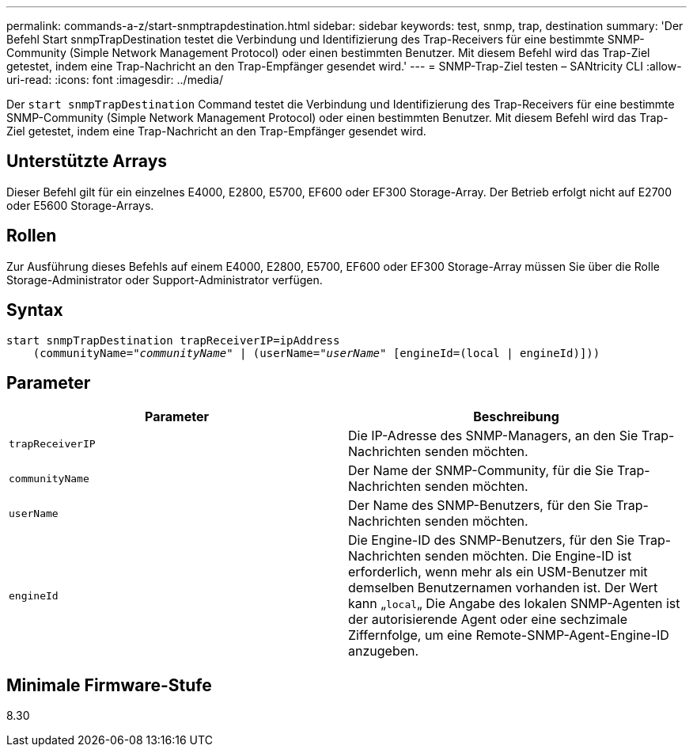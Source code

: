 ---
permalink: commands-a-z/start-snmptrapdestination.html 
sidebar: sidebar 
keywords: test, snmp, trap, destination 
summary: 'Der Befehl Start snmpTrapDestination testet die Verbindung und Identifizierung des Trap-Receivers für eine bestimmte SNMP-Community (Simple Network Management Protocol) oder einen bestimmten Benutzer. Mit diesem Befehl wird das Trap-Ziel getestet, indem eine Trap-Nachricht an den Trap-Empfänger gesendet wird.' 
---
= SNMP-Trap-Ziel testen – SANtricity CLI
:allow-uri-read: 
:icons: font
:imagesdir: ../media/


[role="lead"]
Der `start snmpTrapDestination` Command testet die Verbindung und Identifizierung des Trap-Receivers für eine bestimmte SNMP-Community (Simple Network Management Protocol) oder einen bestimmten Benutzer. Mit diesem Befehl wird das Trap-Ziel getestet, indem eine Trap-Nachricht an den Trap-Empfänger gesendet wird.



== Unterstützte Arrays

Dieser Befehl gilt für ein einzelnes E4000, E2800, E5700, EF600 oder EF300 Storage-Array. Der Betrieb erfolgt nicht auf E2700 oder E5600 Storage-Arrays.



== Rollen

Zur Ausführung dieses Befehls auf einem E4000, E2800, E5700, EF600 oder EF300 Storage-Array müssen Sie über die Rolle Storage-Administrator oder Support-Administrator verfügen.



== Syntax

[source, cli, subs="+macros"]
----
start snmpTrapDestination trapReceiverIP=ipAddress
    pass:quotes[(communityName="_communityName_" | (userName="_userName_"] [engineId=(local | engineId)]))
----


== Parameter

[cols="2*"]
|===
| Parameter | Beschreibung 


 a| 
`trapReceiverIP`
 a| 
Die IP-Adresse des SNMP-Managers, an den Sie Trap-Nachrichten senden möchten.



 a| 
`communityName`
 a| 
Der Name der SNMP-Community, für die Sie Trap-Nachrichten senden möchten.



 a| 
`userName`
 a| 
Der Name des SNMP-Benutzers, für den Sie Trap-Nachrichten senden möchten.



 a| 
`engineId`
 a| 
Die Engine-ID des SNMP-Benutzers, für den Sie Trap-Nachrichten senden möchten. Die Engine-ID ist erforderlich, wenn mehr als ein USM-Benutzer mit demselben Benutzernamen vorhanden ist. Der Wert kann „[.code]``local``„ Die Angabe des lokalen SNMP-Agenten ist der autorisierende Agent oder eine sechzimale Ziffernfolge, um eine Remote-SNMP-Agent-Engine-ID anzugeben.

|===


== Minimale Firmware-Stufe

8.30
